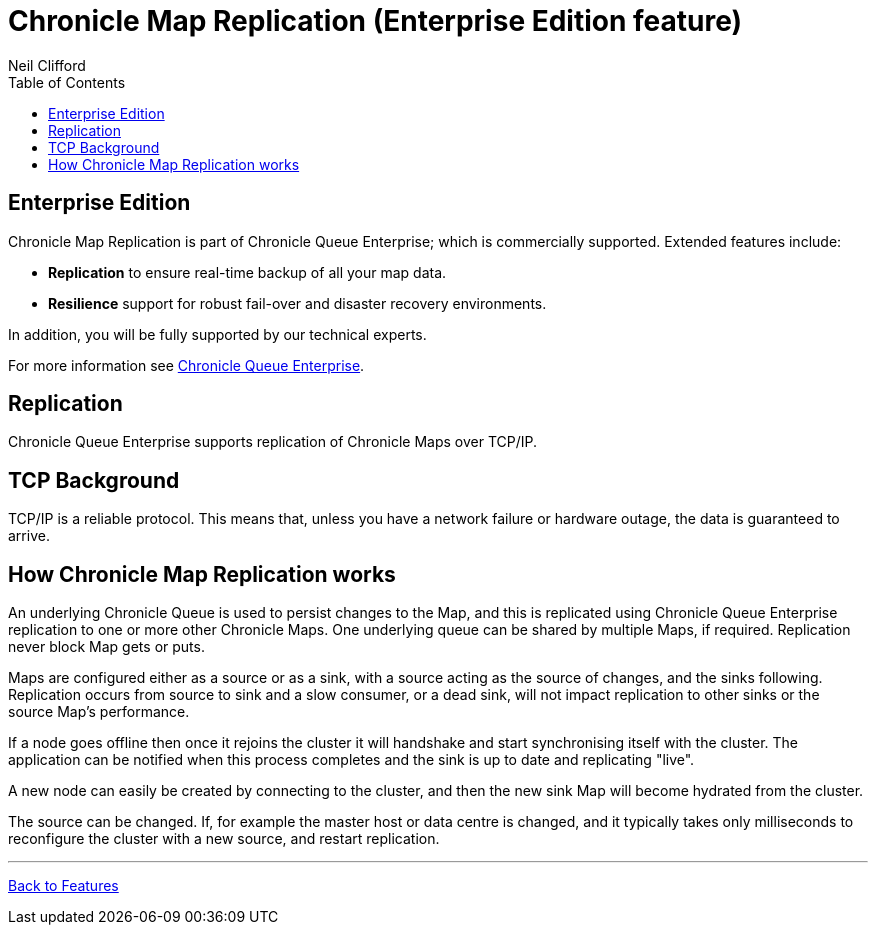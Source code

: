 = Chronicle Map Replication (Enterprise Edition feature)
Neil Clifford
:toc: macro
:toclevels: 1
:css-signature: demo
:toc-placement: macro
:icons: font

toc::[]

== Enterprise Edition
Chronicle Map Replication is part of Chronicle Queue Enterprise; which is commercially supported. Extended features include:

- *Replication* to ensure real-time backup of all your map data.
- *Resilience* support for robust fail-over and disaster recovery environments.

In addition, you will be fully supported by our technical experts.

For more information see https://chronicle.software/queue-enterprise/[Chronicle Queue Enterprise].

== Replication

Chronicle Queue Enterprise supports replication of Chronicle Maps over TCP/IP.

== TCP Background
TCP/IP is a reliable protocol. This means that, unless you have a network failure or hardware outage, the data is guaranteed to arrive.

== How Chronicle Map Replication works
An underlying Chronicle Queue is used to persist changes to the Map, and this is replicated using Chronicle Queue Enterprise
replication to one or more other Chronicle Maps. One underlying queue can be shared by multiple Maps, if required.
Replication never block Map gets or puts.

Maps are configured either as a source or as a sink, with a source acting as the source of changes, and the sinks following.
Replication occurs from source to sink and a slow consumer, or a dead sink, will not impact replication to other sinks or
the source Map's performance.

If a node goes offline then once it rejoins the cluster it will handshake and start synchronising itself with the cluster.
The application can be notified when this process completes and the sink is up to date and replicating "live".

A new node can easily be created by connecting to the cluster, and then the new sink Map will become hydrated from the cluster.

The source can be changed. If, for example the master host or data centre is changed, and it typically takes only milliseconds to reconfigure the cluster with a new source, and restart replication.

'''
<<CM_Features.adoc#,Back to Features>>
